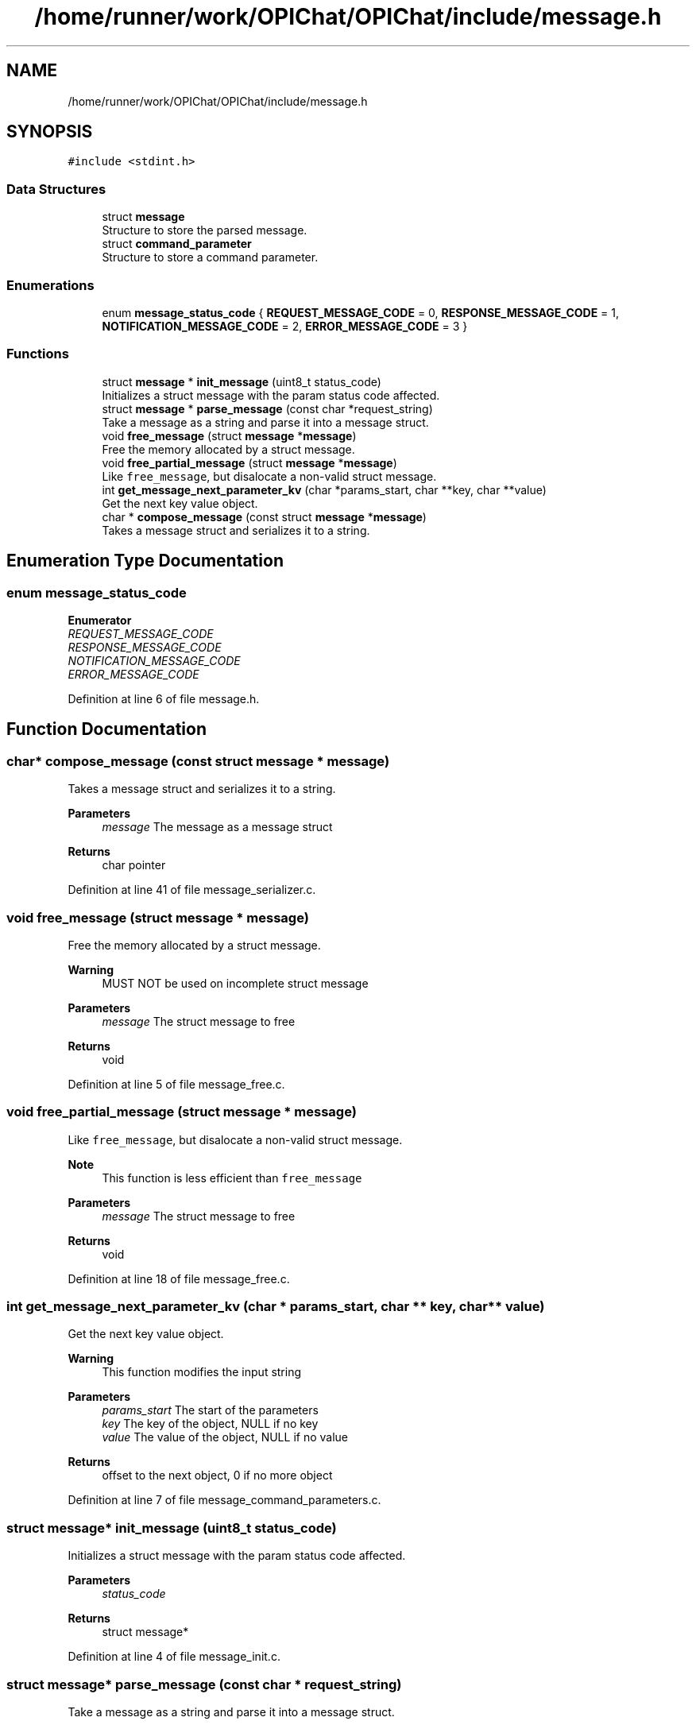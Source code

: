 .TH "/home/runner/work/OPIChat/OPIChat/include/message.h" 3 "Wed Feb 9 2022" "OPIchat" \" -*- nroff -*-
.ad l
.nh
.SH NAME
/home/runner/work/OPIChat/OPIChat/include/message.h
.SH SYNOPSIS
.br
.PP
\fC#include <stdint\&.h>\fP
.br

.SS "Data Structures"

.in +1c
.ti -1c
.RI "struct \fBmessage\fP"
.br
.RI "Structure to store the parsed message\&. "
.ti -1c
.RI "struct \fBcommand_parameter\fP"
.br
.RI "Structure to store a command parameter\&. "
.in -1c
.SS "Enumerations"

.in +1c
.ti -1c
.RI "enum \fBmessage_status_code\fP { \fBREQUEST_MESSAGE_CODE\fP = 0, \fBRESPONSE_MESSAGE_CODE\fP = 1, \fBNOTIFICATION_MESSAGE_CODE\fP = 2, \fBERROR_MESSAGE_CODE\fP = 3 }"
.br
.in -1c
.SS "Functions"

.in +1c
.ti -1c
.RI "struct \fBmessage\fP * \fBinit_message\fP (uint8_t status_code)"
.br
.RI "Initializes a struct message with the param status code affected\&. "
.ti -1c
.RI "struct \fBmessage\fP * \fBparse_message\fP (const char *request_string)"
.br
.RI "Take a message as a string and parse it into a message struct\&. "
.ti -1c
.RI "void \fBfree_message\fP (struct \fBmessage\fP *\fBmessage\fP)"
.br
.RI "Free the memory allocated by a struct message\&. "
.ti -1c
.RI "void \fBfree_partial_message\fP (struct \fBmessage\fP *\fBmessage\fP)"
.br
.RI "Like \fCfree_message\fP, but disalocate a non-valid struct message\&. "
.ti -1c
.RI "int \fBget_message_next_parameter_kv\fP (char *params_start, char **key, char **value)"
.br
.RI "Get the next key value object\&. "
.ti -1c
.RI "char * \fBcompose_message\fP (const struct \fBmessage\fP *\fBmessage\fP)"
.br
.RI "Takes a message struct and serializes it to a string\&. "
.in -1c
.SH "Enumeration Type Documentation"
.PP 
.SS "enum \fBmessage_status_code\fP"

.PP
\fBEnumerator\fP
.in +1c
.TP
\fB\fIREQUEST_MESSAGE_CODE \fP\fP
.TP
\fB\fIRESPONSE_MESSAGE_CODE \fP\fP
.TP
\fB\fINOTIFICATION_MESSAGE_CODE \fP\fP
.TP
\fB\fIERROR_MESSAGE_CODE \fP\fP
.PP
Definition at line 6 of file message\&.h\&.
.SH "Function Documentation"
.PP 
.SS "char* compose_message (const struct \fBmessage\fP * message)"

.PP
Takes a message struct and serializes it to a string\&. 
.PP
\fBParameters\fP
.RS 4
\fImessage\fP The message as a message struct
.RE
.PP
\fBReturns\fP
.RS 4
char pointer 
.RE
.PP

.PP
Definition at line 41 of file message_serializer\&.c\&.
.SS "void free_message (struct \fBmessage\fP * message)"

.PP
Free the memory allocated by a struct message\&. 
.PP
\fBWarning\fP
.RS 4
MUST NOT be used on incomplete struct message
.RE
.PP
\fBParameters\fP
.RS 4
\fImessage\fP The struct message to free 
.RE
.PP
\fBReturns\fP
.RS 4
void 
.RE
.PP

.PP
Definition at line 5 of file message_free\&.c\&.
.SS "void free_partial_message (struct \fBmessage\fP * message)"

.PP
Like \fCfree_message\fP, but disalocate a non-valid struct message\&. 
.PP
\fBNote\fP
.RS 4
This function is less efficient than \fCfree_message\fP
.RE
.PP
\fBParameters\fP
.RS 4
\fImessage\fP The struct message to free 
.RE
.PP
\fBReturns\fP
.RS 4
void 
.RE
.PP

.PP
Definition at line 18 of file message_free\&.c\&.
.SS "int get_message_next_parameter_kv (char * params_start, char ** key, char ** value)"

.PP
Get the next key value object\&. 
.PP
\fBWarning\fP
.RS 4
This function modifies the input string
.RE
.PP
\fBParameters\fP
.RS 4
\fIparams_start\fP The start of the parameters 
.br
\fIkey\fP The key of the object, NULL if no key 
.br
\fIvalue\fP The value of the object, NULL if no value 
.RE
.PP
\fBReturns\fP
.RS 4
offset to the next object, 0 if no more object 
.RE
.PP

.PP
Definition at line 7 of file message_command_parameters\&.c\&.
.SS "struct \fBmessage\fP* init_message (uint8_t status_code)"

.PP
Initializes a struct message with the param status code affected\&. 
.PP
\fBParameters\fP
.RS 4
\fIstatus_code\fP 
.RE
.PP
\fBReturns\fP
.RS 4
struct message* 
.RE
.PP

.PP
Definition at line 4 of file message_init\&.c\&.
.SS "struct \fBmessage\fP* parse_message (const char * request_string)"

.PP
Take a message as a string and parse it into a message struct\&. 
.PP
\fBParameters\fP
.RS 4
\fIrequest_string\fP The message as a string 
.RE
.PP
\fBReturns\fP
.RS 4
struct message, NULL if error or invalid message 
.RE
.PP

.PP
Definition at line 8 of file message_parser\&.c\&.
.SH "Author"
.PP 
Generated automatically by Doxygen for OPIchat from the source code\&.
